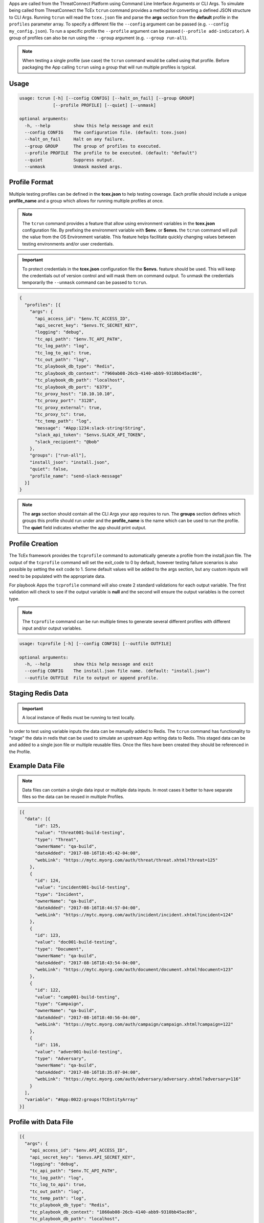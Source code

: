 .. _building_apps_testing:

Apps are called from the ThreatConnect Platform using Command Line Interface Arguments or CLI Args.  To simulate being called from ThreatConnect the TcEx ``tcrun`` command provides a method for converting a defined JSON structure to CLI Args.  Running ``tcrun`` will read the ``tcex.json`` file and parse the **args** section from the **default** profile in the ``profiles`` parameter array.  To specify a different file the ``--config`` argument can be passed (e.g. ``--config my_config.json``).  To run a specific profile the ``--profile`` argument can be passed (``--profile add-indicator``).  A group of profiles can also be run using the ``--group`` argument (e.g. ``--group run-all``).

.. Note:: When testing a single profile (use case) the ``tcrun`` command would be called using that profile.  Before packaging the App calling ``tcrun`` using a group that will run multiple profiles is typical.

Usage
-----

.. code:: bash

    usage: tcrun [-h] [--config CONFIG] [--halt_on_fail] [--group GROUP]
                 [--profile PROFILE] [--quiet] [--unmask]

    optional arguments:
      -h, --help         show this help message and exit
      --config CONFIG    The configuration file. (default: tcex.json)
      --halt_on_fail     Halt on any failure.
      --group GROUP      The group of profiles to executed.
      --profile PROFILE  The profile to be executed. (default: "default")
      --quiet            Suppress output.
      --unmask           Unmask masked args.

Profile Format
----------------
Multiple testing profiles can be defined in the **tcex.json** to help testing coverage.  Each profile should include a unique **profile_name** and a group which allows for running multiple profiles at once.

.. note:: The ``tcrun`` command provides a feature that allow using environment variables in the **tcex.json** configuration file.  By prefixing the environment variable with **$env.** or **$envs.** the ``tcrun`` command will pull the value from the OS Environment variable. This feature helps facilitate quickly changing values between testing environments and/or user credentials.

.. important:: To protect credentials in the **tcex.json** configuration file the **$envs.** feature should be used.  This will keep the credentials out of version control and will mask them on command output.  To unmask the credentials temporarily the ``--unmask`` command can be passed to ``tcrun``.

.. code:: javascript

    {
      "profiles": [{
        "args": {
          "api_access_id": "$env.TC_ACCESS_ID",
          "api_secret_key": "$envs.TC_SECRET_KEY",
          "logging": "debug",
          "tc_api_path": "$env.TC_API_PATH",
          "tc_log_path": "log",
          "tc_log_to_api": true,
          "tc_out_path": "log",
          "tc_playbook_db_type": "Redis",
          "tc_playbook_db_context": "7960ab08-26cb-4140-abb9-9310bb45ac86",
          "tc_playbook_db_path": "localhost",
          "tc_playbook_db_port": "6379",
          "tc_proxy_host": "10.10.10.10",
          "tc_proxy_port": "3128",
          "tc_proxy_external": true,
          "tc_proxy_tc": true,
          "tc_temp_path": "log",
          "message": "#App:1234:slack-string!String",
          "slack_api_token": "$envs.SLACK_API_TOKEN",
          "slack_recipient": "@bob"
        },
        "groups": ["run-all"],
        "install_json": "install.json",
        "quiet": false,
        "profile_name": "send-slack-message"
      }]
    }

.. Note:: The **args** section should contain all the CLI Args your app requires to run. The **groups** section defines which groups this profile should run under and the **profile_name** is the name which can be used to run the profile.  The **quiet** field indicates whether the app should print output.

Profile Creation
----------------
The TcEx framework provides the ``tcprofile`` command to automatically generate a profile from the install.json file.  The output of the ``tcprofile`` command will set the exit_code to 0 by default, however testing failure scenarios is also possible by setting the exit code to 1. Some default values will be added to the args section, but any custom inputs will need to be populated with the appropriate data.

For playbook Apps the ``tcprofile`` command will also create 2 standard validations for each output variable.  The first validation will check to see if the output variable is **null** and the second will ensure the output variables is the correct type.

.. note:: The ``tcprofile`` command can be run multiple times to generate several different profiles with different input and/or output variables.

.. code-block:: bash

    usage: tcprofile [-h] [--config CONFIG] [--outfile OUTFILE]

    optional arguments:
      -h, --help         show this help message and exit
      --config CONFIG    The install.json file name. (default: "install.json")
      --outfile OUTFILE  File to output or append profile.

Staging Redis Data
------------------

.. Important:: A local instance of Redis must be running to test locally.

In order to test using variable inputs the data can be manually added to Redis.  The ``tcrun`` command has functionality to "stage" the data in redis that can be used to simulate an upstream App writing data to Redis.  This staged data can be and added to a single json file or multiple reusable files.  Once the files have been created they should be referenced in the Profile.

Example Data File
-----------------

.. note:: Data files can contain a single data input or multiple data inputs.  In most cases it better to have separate files so the data can be reused in multiple Profiles.

.. code-block:: javascript

    [{
      "data": [{
          "id": 125,
          "value": "threat001-build-testing",
          "type": "Threat",
          "ownerName": "qa-build",
          "dateAdded": "2017-08-16T18:45:42-04:00",
          "webLink": "https://mytc.myorg.com/auth/threat/threat.xhtml?threat=125"
        },
        {
          "id": 124,
          "value": "incident001-build-testing",
          "type": "Incident",
          "ownerName": "qa-build",
          "dateAdded": "2017-08-16T18:44:57-04:00",
          "webLink": "https://mytc.myorg.com/auth/incident/incident.xhtml?incident=124"
        },
        {
          "id": 123,
          "value": "doc001-build-testing",
          "type": "Document",
          "ownerName": "qa-build",
          "dateAdded": "2017-08-16T18:43:54-04:00",
          "webLink": "https://mytc.myorg.com/auth/document/document.xhtml?document=123"
        },
        {
          "id": 122,
          "value": "camp001-build-testing",
          "type": "Campaign",
          "ownerName": "qa-build",
          "dateAdded": "2017-08-16T18:40:56-04:00",
          "webLink": "https://mytc.myorg.com/auth/campaign/campaign.xhtml?campaign=122"
        },
        {
          "id": 116,
          "value": "adver001-build-testing",
          "type": "Adversary",
          "ownerName": "qa-build",
          "dateAdded": "2017-08-16T18:35:07-04:00",
          "webLink": "https://mytc.myorg.com/auth/adversary/adversary.xhtml?adversary=116"
        }
      ],
      "variable": "#App:0022:groups!TCEntityArray"
    }]

Profile with Data File
----------------------

.. code-block:: javascript

    [{
      "args": {
        "api_access_id": "$env.API_ACCESS_ID",
        "api_secret_key": "$envs.API_SECRET_KEY",
        "logging": "debug",
        "tc_api_path": "$env.TC_API_PATH",
        "tc_log_path": "log",
        "tc_log_to_api": true,
        "tc_out_path": "log",
        "tc_temp_path": "log",
        "tc_playbook_db_type": "Redis",
        "tc_playbook_db_context": "1860ab08-26cb-4140-abb9-9310bb45ac86",
        "tc_playbook_db_path": "localhost",
        "tc_playbook_db_port": "6379",
        "tc_playbook_out_variables": "#App:0072:tc.tag.fail_count!String,#App:0072:tc.tag.success_count!String,#App:0072:tc.tag.tags!StringArray",
        "entity": "#App:0022:groups!TCEntityArray",
        "tag": "QaTagCreate"
      },
      "data_files": [
        "tcex.d/data/groups.json"
      ],
      "description": "Pass test of create tag.",
      "group": "qa-build",
      "profile_name": "create-tag-on-groups",
      "quiet": false,
      "script": "tc_tag",
    }]


Data Validation
---------------
The ``tcrun`` command provides some basic data validation for output variables.  By defining the **validations** parameter array in the **tcex.json** file the ``tcrun`` command will pull the values from the REDIS DB and perform the provided operator on the data. This action simulates a downstream App reading the data from REDIS.

**Example Configuration**

.. code-block:: javascript

    "validations": [{
        "data": null,
        "operator": "ne",
        "variable": "#App:1073:tc.association.success_count!String"
      },
      {
        "data": "string",
        "operator": "it",
        "variable": "#App:1073:tc.association.success_count!String"
      },
      {
        "data": null,
        "operator": "ne",
        "variable": "#App:1073:tc.association.fail_count!String"
      },
      {
        "data": "string",
        "operator": "it",
        "variable": "#App:1073:tc.association.fail_count!String"
      }
    ]

**Supported Operators**

.. code-block:: python

        'eq' # equal to
        'ew' # ends with
        'ge' # greater than or equal to
        'gt' # greater than
        'in' # in array
        'ni' # not in array
        'it' # is type (array, binary, entity, string)
        'lt' # less than
        'le' # less than or equal to
        'ne' # not equal
        'sw' # start with


Exit Codes
----------
The ``tcrun`` command can validate the exit code of the App.  This allows for setting up fail scenarios profiles.  All Apps should exit with a valid exit code and handle failures gracefully.  Using the exit_codes parameter you can provide "bad" data to the App and ensure it exits with the proper exit code.

.. code-block:: javascript

  "exit_codes": [1]

.. note:: For Custom Apps (non Playbook Apps) valid exit codes are 0, 1, and 3.  For certain profiles you may expect an exit code of 0 for success or 3 for partial success/partial failure.  This can be achieved by adding both status codes to the **exit_codes** parameter array.